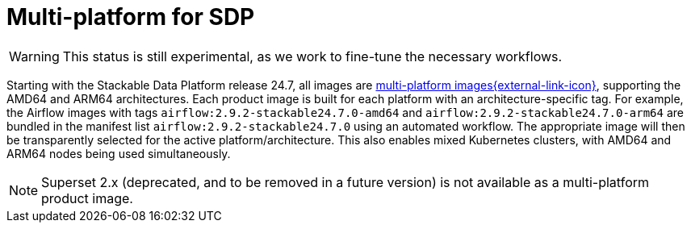 = Multi-platform for SDP
:keywords: Multi-Architecture, infrastructure, docker, image, tags
:multi-platform-images: https://docs.docker.com/build/building/multi-platform/
:description: Starting with Stackable 24.7, all images support AMD64 and ARM64 architectures, enabling mixed clusters with architecture-specific tags and automated selection.

WARNING: This status is still experimental, as we work to fine-tune the necessary workflows.

Starting with the Stackable Data Platform release 24.7, all images are {multi-platform-images}[multi-platform images{external-link-icon}^], supporting the AMD64 and ARM64 architectures.
Each product image is built for each platform with an architecture-specific tag.
For example, the Airflow images with tags `airflow:2.9.2-stackable24.7.0-amd64` and `airflow:2.9.2-stackable24.7.0-arm64` are bundled in the manifest list `airflow:2.9.2-stackable24.7.0` using an automated workflow.
The appropriate image will then be transparently selected for the active platform/architecture.
This also enables mixed Kubernetes clusters, with AMD64 and ARM64 nodes being used simultaneously.

NOTE: Superset 2.x (deprecated, and to be removed in a future version) is not available as a multi-platform product image.
